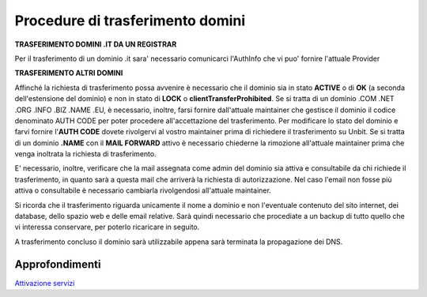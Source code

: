 ----------------------------------
Procedure di trasferimento domini
----------------------------------

**TRASFERIMENTO DOMINI .IT DA UN REGISTRAR**

Per il trasferimento di un dominio .it sara' necessario comunicarci l'AuthInfo che vi puo' fornire l'attuale Provider

**TRASFERIMENTO ALTRI DOMINI**

Affinché la richiesta di trasferimento possa avvenire è necessario che il dominio sia in stato **ACTIVE** o di **OK** (a seconda dell'estensione del dominio) e non in stato di **LOCK** o **clientTransferProhibited**.
Se si tratta di un dominio .COM .NET .ORG .INFO .BIZ .NAME .EU, è necessario, inoltre, farsi fornire dall'attuale maintainer che gestisce il dominio il codice denominato AUTH CODE per poter procedere all'accettazione del trasferimento.
Per modificare lo stato del dominio e farvi fornire l'**AUTH CODE** dovete rivolgervi al vostro maintainer prima di richiedere il trasferimento su Unbit.
Se si tratta di un dominio **.NAME** con il **MAIL FORWARD** attivo è necessario chiederne la rimozione all'attuale maintainer prima che venga inoltrata la richiesta di trasferimento.

E' necessario, inoltre, verificare che la mail assegnata come admin del dominio sia attiva e consultabile da chi richiede il trasferimento, in quanto sarà a questa mail che arriverà la richiesta di autorizzazione. Nel caso l'email non fosse più attiva o consultabile è necessario cambiarla rivolgendosi all'attuale maintainer.

Si ricorda che il trasferimento riguarda unicamente il nome a dominio e non l'eventuale contenuto del sito internet, dei database, dello spazio web e delle email relative. Sarà quindi necessario che procediate a un backup di tutto quello che vi interessa conservare, per poterlo ricaricare in seguito.

A trasferimento concluso il dominio sarà utilizzabile appena sarà terminata la propagazione dei DNS.

Approfondimenti
*****************

`Attivazione servizi </attivazione_servizi>`_
